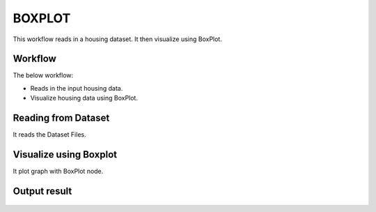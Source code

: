 BOXPLOT
=========

This workflow reads in a housing dataset. It then visualize using BoxPlot.

Workflow
-------

The below workflow:

* Reads in the input housing data.
* Visualize housing data using BoxPlot.

.. figure:: ../../_assets/tutorials/visualization/8.PNG
   :alt: Visualization
   :width: 60%
   
Reading from Dataset
---------------------

It reads the Dataset Files.

.. figure:: ../../_assets/tutorials/visualization/6.PNG
   :alt: Visualization
   :width: 90%

Visualize using Boxplot
--------------------

It plot graph with BoxPlot node.

.. figure:: ../../_assets/tutorials/visualization/9.PNG
   :alt: Visualization
   :width: 90%

Output result
-------------

.. figure:: ../../_assets/tutorials/visualization/10.PNG
   :alt: Visualization
   :width: 90%
